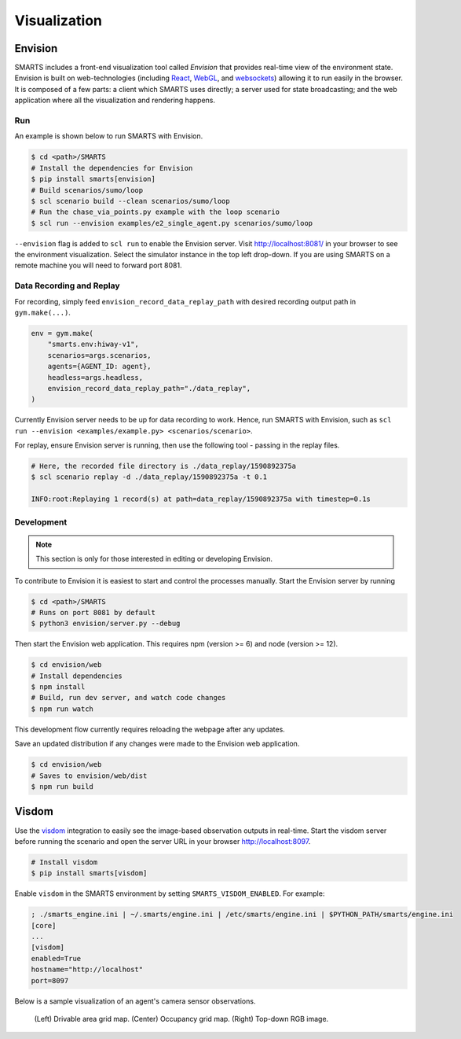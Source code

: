 .. _visualization:

Visualization
=============

Envision
--------

SMARTS includes a front-end visualization tool called *Envision* that provides real-time view of the environment state.
Envision is built on web-technologies (including `React <https://reactjs.org/>`_, `WebGL <https://www.khronos.org/webgl/>`_, and `websockets <https://developer.mozilla.org/en-US/docs/Web/API/WebSockets_API>`_) allowing it to run easily in the browser. 
It is composed of a few parts: a client which SMARTS uses directly; a server used for state broadcasting; and the web application where all the visualization and rendering happens.

Run
^^^

An example is shown below to run SMARTS with Envision.

.. code-block:: bash
    
    $ cd <path>/SMARTS
    # Install the dependencies for Envision
    $ pip install smarts[envision]
    # Build scenarios/sumo/loop
    $ scl scenario build --clean scenarios/sumo/loop
    # Run the chase_via_points.py example with the loop scenario
    $ scl run --envision examples/e2_single_agent.py scenarios/sumo/loop

``--envision`` flag is added to ``scl run`` to enable the Envision server. Visit `http://localhost:8081/ <http://localhost:8081/>`_ in your browser to see the environment visualization. Select the simulator instance in the top left drop-down. If you are using SMARTS on a remote machine you will need to forward port 8081.

Data Recording and Replay
^^^^^^^^^^^^^^^^^^^^^^^^^

For recording, simply feed ``envision_record_data_replay_path`` with desired recording output path in ``gym.make(...)``.

.. code-block:: python

    env = gym.make(
        "smarts.env:hiway-v1",
        scenarios=args.scenarios,
        agents={AGENT_ID: agent},
        headless=args.headless,
        envision_record_data_replay_path="./data_replay",
    )

Currently Envision server needs to be up for data recording to work. Hence, run SMARTS with Envision, such as ``scl run --envision <examples/example.py> <scenarios/scenario>``.

For replay, ensure Envision server is running, then use the following tool - passing in the replay files.

.. code-block:: bash

    # Here, the recorded file directory is ./data_replay/1590892375a
    $ scl scenario replay -d ./data_replay/1590892375a -t 0.1

    INFO:root:Replaying 1 record(s) at path=data_replay/1590892375a with timestep=0.1s

Development
^^^^^^^^^^^

.. note::
    This section is only for those interested in editing or developing Envision.

To contribute to Envision it is easiest to start and control the processes manually. Start the Envision server by running

.. code-block:: bash

    $ cd <path>/SMARTS
    # Runs on port 8081 by default
    $ python3 envision/server.py --debug

Then start the Envision web application. This requires npm (version >= 6) and node (version >= 12).

.. code-block:: bash

    $ cd envision/web
    # Install dependencies
    $ npm install
    # Build, run dev server, and watch code changes
    $ npm run watch

This development flow currently requires reloading the webpage after any updates.

Save an updated distribution if any changes were made to the Envision web application.

.. code-block:: bash

    $ cd envision/web
    # Saves to envision/web/dist
    $ npm run build

Visdom
------

Use the `visdom <https://github.com/facebookresearch/visdom>`_ integration to easily see the image-based observation outputs in real-time. 
Start the visdom server before running the scenario and open the server URL in your browser `http://localhost:8097 <http://localhost:8097>`_.

.. code-block:: bash

    # Install visdom
    $ pip install smarts[visdom]

Enable ``visdom`` in the SMARTS environment by setting ``SMARTS_VISDOM_ENABLED``. For example:

.. code-block:: ini
    
    ; ./smarts_engine.ini | ~/.smarts/engine.ini | /etc/smarts/engine.ini | $PYTHON_PATH/smarts/engine.ini
    [core]
    ...
    [visdom]
    enabled=True
    hostname="http://localhost"
    port=8097

Below is a sample visualization of an agent's camera sensor observations.

.. figure:: ../_static/visdom.gif

    (Left) Drivable area grid map. (Center) Occupancy grid map. (Right) Top-down RGB image.